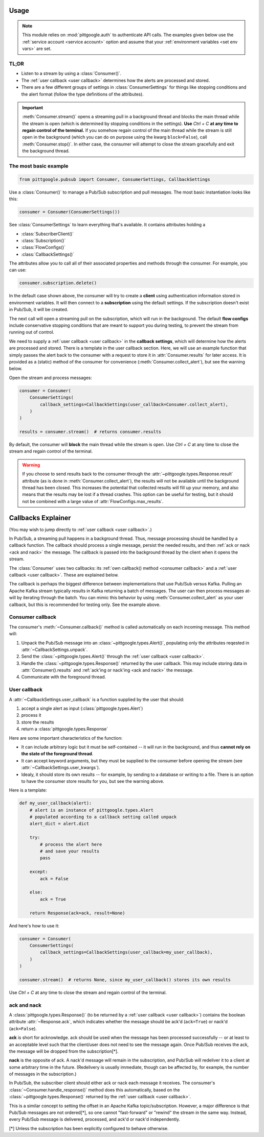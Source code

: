 ..
    This is the docstring for the pittgoogle module.
    The file is intended to be included in pubsub.rst.

Usage
------

.. note::

    This module relies on :mod:`pittgoogle.auth` to authenticate API calls. The examples
    given below use the :ref:`service account <service account>` option and assume that
    your :ref:`environment variables <set env vars>` are set.

TL;DR
~~~~~~~

-   Listen to a stream by using a :class:`Consumer()`.

-   The :ref:`user callback <user callback>` determines how the alerts are processed and stored.

-   There are a few different groups of settings in :class:`ConsumerSettings`
    for things like stopping conditions and the alert format
    (follow the type definitions of the attributes).

.. important::

    :meth:`Consumer.stream()` opens a streaming pull in a background thread and blocks
    the main thread while the stream is open
    (which is determined by stopping conditions in the settings).
    **Use** `Ctrl + C` **at any time to regain control of the terminal.**
    If you somehow regain control of the main thread while the stream is still open
    in the background (which you can do on purpose using the kwarg ``block=False``),
    call :meth:`Consumer.stop()`.
    In either case, the consumer will attempt to close the stream gracefully
    and exit the background thread.

.. _consumer basic:

The most basic example
~~~~~~~~~~~~~~~~~~~~~~~~~~

.. code-block:: python

    from pittgoogle.pubsub import Consumer, ConsumerSettings, CallbackSettings

Use a :class:`Consumer()` to manage a Pub/Sub subscription and pull messages.
The most basic instantiation looks like this:

.. code-block:: python

    consumer = Consumer(ConsumerSettings())

See :class:`ConsumerSettings` to learn everything that's available.
It contains attributes holding a

-   :class:`SubscriberClient()`

-   :class:`Subscription()`

-   :class:`FlowConfigs()`

-   :class:`CallbackSettings()`

The attributes allow you to call all of their associated properties and methods
through the consumer.
For example, you can use:

.. code-block::  python

    consumer.subscription.delete()

In the default case shown above, the consumer will try to create a **client** using
authentication information stored in environment variables.
It will then connect to a **subscription** using the default settings.
If the subscription doesn't exist in Pub/Sub, it will be created.

The next call will open a streaming pull on the subscription, which will run in
the background.
The default **flow configs** include conservative stopping conditions that are meant to
support you during testing, to prevent the stream from running out of control.

We need to supply a :ref:`user callback <user callback>` in the **callback settings**, which will
determine how the alerts are processed and stored. There is a template in the user
callback section. Here, we will use an example function that simply passes the alert
back to the consumer with a request to store it in :attr:`Consumer.results` for later
access. It is provided as a (static) method of the consumer for convenience
(:meth:`Consumer.collect_alert`), but see the warning below.

Open the stream and process messages:

.. code-block:: python

    consumer = Consumer(
        ConsumerSettings(
            callback_settings=CallbackSettings(user_callback=Consumer.collect_alert),
        )
    )

    results = consumer.stream()  # returns consumer.results

By default, the consumer will **block** the main thread while the stream is open.
Use `Ctrl + C` at any time to close the stream and regain control of the terminal.

.. warning::

    If you choose to send results back to the consumer through the
    :attr:`~pittgoogle.types.Response.result` attribute
    (as is done in :meth:`Consumer.collect_alert`),
    the results will not be available until the background thread has been closed.
    This increases the potential that collected results will fill up your memory,
    and also means that the results may be lost if a thread crashes.
    This option can be useful for testing, but it should not be combined with a
    large value of :attr:`FlowConfigs.max_results`.

.. _callbacks:

Callbacks Explainer
-------------------

(You may wish to jump directly to :ref:`user callback <user callback>`.)

In Pub/Sub, a streaming pull happens in a background thread.
Thus, message processing should be handled by a callback function.
The callback should process a single message, persist the needed results, and then
:ref:`ack or nack <ack and nack>` the message.
The callback is passed into the background thread by the client when it opens the
stream.

The :class:`Consumer` uses two callbacks:
its :ref:`own callback() method <consumer callback>`
and a :ref:`user callback <user callback>`.
These are explained below.

The callback is perhaps the biggest difference between implementations that use Pub/Sub
versus Kafka.
Pulling an Apache Kafka stream typically results in Kafka returning a batch of messages.
The user can then process messages at-will by iterating through the batch.
You can mimic this behavior by using :meth:`Consumer.collect_alert` as your
user callback, but this is recommended for testing only.
See the example above.

.. _consumer callback:

Consumer callback
~~~~~~~~~~~~~~~~~~~~~~

The consumer's :meth:`~Consumer.callback()` method is called automatically
on each incoming message.
This method will:

#.  Unpack the Pub/Sub message into an :class:`~pittgoogle.types.Alert()`,
    populating only the attributes reqested in :attr:`~CallbackSettings.unpack`.

#.  Send the :class:`~pittgoogle.types.Alert()` through the :ref:`user callback <user callback>`.

#.  Handle the :class:`~pittgoogle.types.Response()` returned by the user callback.
    This may include storing data in :attr:`Consumer().results`
    and :ref:`ack'ing or nack'ing <ack and nack>` the message.

#.  Communicate with the foreground thread.

.. _user callback:

User callback
~~~~~~~~~~~~~~~~~

A :attr:`~CallbackSettings.user_callback` is a function supplied by the user that
should:

#.  accept a single alert as input (:class:`pittgoogle.types.Alert`)

#.  process it

#.  store the results

#.  return a :class:`pittgoogle.types.Response`

Here are some important characteristics of the function:

-   It can include arbitrary logic but it must be self-contained --
    it will run in the background, and thus
    **cannot rely on the state of the foreground thread**.

-   It can accept keyword arguments, but they must be supplied to the consumer before
    opening the stream (see :attr:`~CallbackSettings.user_kwargs`).

-   Idealy, it should store its own results --
    for example, by sending to a database or writing to a file.
    There is an option to have the consumer store results for you,
    but see the warning above.

Here is a template:

.. code-block:: python

    def my_user_callback(alert):
        # alert is an instance of pittgoogle.types.Alert
        # populated according to a callback setting called unpack
        alert_dict = alert.dict

        try:
            # process the alert here
            # and save your results
            pass

        except:
            ack = False

        else:
            ack = True

        return Response(ack=ack, result=None)

And here's how to use it:

.. code-block:: python

    consumer = Consumer(
        ConsumerSettings(
            callback_settings=CallbackSettings(user_callback=my_user_callback),
        )
    )

    consumer.stream()  # returns None, since my_user_callback() stores its own results

Use `Ctrl + C` at any time to close the stream and regain control of the terminal.

.. _ack and nack:

ack and nack
~~~~~~~~~~~~~~

A :class:`pittgoogle.types.Response()` (to be returned by a :ref:`user callback <user callback>`)
contains the boolean attribute :attr:`~Response.ack`, which indicates whether the message
should be ack'd (``ack=True``) or nack'd (``ack=False``).

**ack** is short for acknowledge.
ack should be used when the message has been processed successfully -- or at least to
an acceptable level such that the client/user does not need to see the message again.
Once Pub/Sub receives the ack, the message will be dropped from the subscription[*].

**nack** is the opposite of ack.
A nack'd message will remain in the subscription, and Pub/Sub will redeliver it to a
client at some arbitrary time in the future.
(Redelivery is usually immediate, though can be affected by, for example, the number of
messages in the subscription.)

In Pub/Sub, the subscriber client should either ack or nack each message it receives.
The consumer's :class:`~Consumer.handle_response()` method does this automatically,
based on the :class:`~pittgoogle.types.Response()` returned by the :ref:`user callback <user callback>`.

This is a similar concept to setting the offset in an Apache Kafka topic/subscription.
However, a major difference is that Pub/Sub messages are not ordered[\*], so one cannot
"fast-forward" or "rewind" the stream in the same way.
Instead, every Pub/Sub message is delivered, processed, and ack'd or nack'd
independently.

[\*] Unless the subscription has been explicitly configured to behave otherwise.
